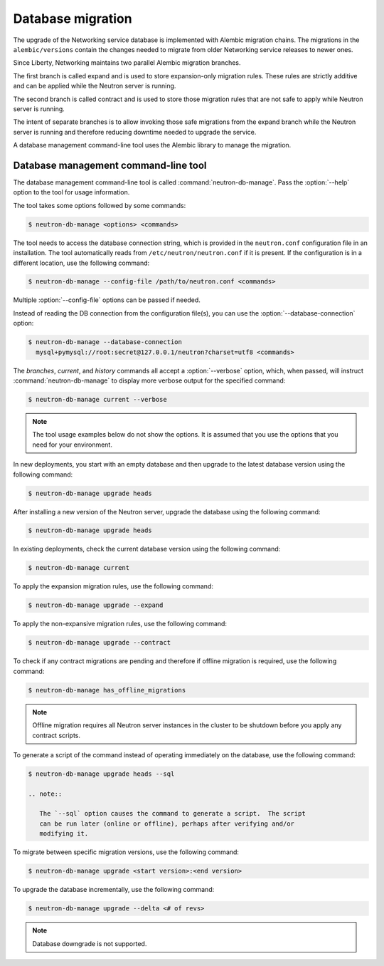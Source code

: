 ==================
Database migration
==================

The upgrade of the Networking service database is implemented with Alembic
migration chains. The migrations in the ``alembic/versions`` contain the
changes needed to migrate from older Networking service releases to newer ones.

Since Liberty, Networking maintains two parallel Alembic migration branches.

The first branch is called expand and is used to store expansion-only
migration rules. These rules are strictly additive and can be applied while the
Neutron server is running.

The second branch is called contract and is used to store those migration
rules that are not safe to apply while Neutron server is running.

The intent of separate branches is to allow invoking those safe migrations
from the expand branch while the Neutron server is running and therefore
reducing downtime needed to upgrade the service.

A database management command-line tool uses the Alembic library to manage the
migration.

Database management command-line tool
~~~~~~~~~~~~~~~~~~~~~~~~~~~~~~~~~~~~~~

The database management command-line tool is called
:command:`neutron-db-manage`. Pass the :option:`--help` option to the tool for
usage information.

The tool takes some options followed by some commands:

.. code-block:: console

   $ neutron-db-manage <options> <commands>

The tool needs to access the database connection string, which is provided in
the ``neutron.conf`` configuration file in an installation. The tool
automatically reads from ``/etc/neutron/neutron.conf`` if it is present.
If the configuration is in a different location, use the following command:

.. code-block:: console

   $ neutron-db-manage --config-file /path/to/neutron.conf <commands>

Multiple :option:`--config-file` options can be passed if needed.

Instead of reading the DB connection from the configuration file(s), you can
use the :option:`--database-connection` option:

.. code-block:: console

   $ neutron-db-manage --database-connection
     mysql+pymysql://root:secret@127.0.0.1/neutron?charset=utf8 <commands>

The `branches`, `current`, and `history` commands all accept a
:option:`--verbose` option, which, when passed, will instruct
:command:`neutron-db-manage` to display more verbose output for the specified
command:

.. code-block:: console

   $ neutron-db-manage current --verbose

.. note::

   The tool usage examples below do not show the options. It is assumed that
   you use the options that you need for your environment.

In new deployments, you start with an empty database and then upgrade to
the latest database version using the following command:

.. code-block:: console

   $ neutron-db-manage upgrade heads

After installing a new version of the Neutron server, upgrade the database
using the following command:

.. code-block:: console

   $ neutron-db-manage upgrade heads

In existing deployments, check the current database version using the
following command:

.. code-block:: console

   $ neutron-db-manage current

To apply the expansion migration rules, use the following command:

.. code-block:: console

   $ neutron-db-manage upgrade --expand

To apply the non-expansive migration rules, use the following command:

.. code-block:: console

   $ neutron-db-manage upgrade --contract

To check if any contract migrations are pending and therefore if offline
migration is required, use the following command:

.. code-block:: console

   $ neutron-db-manage has_offline_migrations

.. note::

   Offline migration requires all Neutron server instances in the cluster to
   be shutdown before you apply any contract scripts.

To generate a script of the command instead of operating immediately on the
database, use the following command:

.. code-block:: console

   $ neutron-db-manage upgrade heads --sql

   .. note::

      The `--sql` option causes the command to generate a script.  The script
      can be run later (online or offline), perhaps after verifying and/or
      modifying it.

To migrate between specific migration versions, use the following command:

.. code-block:: console

   $ neutron-db-manage upgrade <start version>:<end version>

To upgrade the database incrementally, use the following command:

.. code-block:: console

   $ neutron-db-manage upgrade --delta <# of revs>

.. note::

   Database downgrade is not supported.
